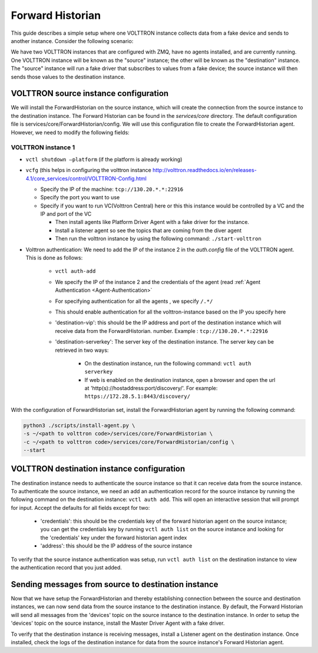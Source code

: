 .. _Forward-Historian-Deployment:

=================
Forward Historian
=================

This guide describes a simple setup where one VOLTTRON instance collects data from a fake device and sends to another
instance. Consider the following scenario:

We have two VOLTTRON instances that are configured with ZMQ, have no agents installed, and are currently running. One VOLTTRON instance will be known as the "source" instance; the other will be known as the "destination" instance.
The "source" instance will run a fake driver that subscribes to values from a fake device; the source instance will then sends those values to the destination instance.


VOLTTRON source instance configuration
--------------------------------------------------------

We will install the ForwardHistorian on the source instance, which will create the connection from the source instance to the destination instance.
The Forward Historian can be found in the *services/core* directory.
The default configuration file is services/core/ForwardHistorian/config.
We will use this configuration file to create the ForwardHistorian agent. However, we need to modify the following fields:

VOLTTRON instance 1 
^^^^^^^^^^^^^^^^^^^

-  ``vctl shutdown –platform`` (if the platform is already working)
-  ``vcfg`` (this helps in configuring the volttron instance
   http://volttron.readthedocs.io/en/releases-4.1/core_services/control/VOLTTRON-Config.html

   -  Specify the IP of the machine: ``tcp://130.20.*.*:22916``
   -  Specify the port you want to use
   -  Specify if you want to run VC(Volttron Central) here or this this instance would be controlled 
      by a VC and the IP and port of the VC

      - Then install agents like Platform Driver Agent with a fake driver for the instance.
      - Install a listener agent so see the topics that are coming from the diver agent
      - Then run the volttron instance by using the following command: ``./start-volttron``

- Volttron authentication: We need to add the IP of the instance 2 in the `auth.config` file of the VOLTTRON agent.
  This is done as follows:

   -  ``vctl auth-add``
   -  We specify the IP of the instance 2 and the credentials of the agent (read
      :ref:`Agent Authentication <Agent-Authentication>`
   -  For specifying authentication for all the agents , we specify ``/.*/``
   -  This should enable authentication for all the volttron-instance based on the IP you specify here
   - 'destination-vip': this should be the IP address and port of the destination instance which will receive data from the ForwardHistorian.
     number.  Example : ``tcp://130.20.*.*:22916``
   - 'destination-serverkey': The server key of the destination instance. The server key can be retrieved in two ways:

       - On the destination instance, run the following command: ``vctl auth serverkey``
       - If web is enabled on the destination instance, open a browser and open the url at 'http(s)://hostaddress:port/discovery/'. For example: ``https://172.28.5.1:8443/discovery/``

With the configuration of ForwardHistorian set, install the ForwardHistorian agent by running the following command:

.. code-block:: bash

    python3 ./scripts/install-agent.py \
    -s ~/<path to volttron code>/services/core/ForwardHistorian \
    -c ~/<path to volttron code>/services/core/ForwardHistorian/config \
    --start


VOLTTRON destination instance configuration
--------------------------------------------------------

The destination instance needs to authenticate the source instance so that it can receive data from the source instance. To authenticate the source instance, we need an add an authentication record
for the source instance by running the following command on the destination instance: ``vctl auth add``. This will open an interactive session that will prompt for input.
Accept the defaults for all fields except for two:

  - 'credentials': this should be the credentials key of the forward historian agent on the source instance; you can get the credentials key by running ``vctl auth list`` on the source instance and looking for the 'credentials' key under the forward historian agent index
  - 'address': this should be the IP address of the source instance

To verify that the source instance authentication was setup, run ``vctl auth list`` on the destination instance to view the authentication record that you just added.


Sending messages from source to destination instance
------------------------------------------------------------


Now that we have setup the ForwardHistorian and thereby establishing connection between the source and destination instances, we can now send data
from the source instance to the destination instance. By default, the Forward Historian will send all messages from the 'devices' topic on the source instance to the destination instance.
In order to setup the 'devices' topic on the source instance, install the Master Driver Agent with a fake driver.

To verify that the destination instance is receiving messages, install a Listener agent on the destination instance. Once installed,
check the logs of the destination instance for data from the source instance's Forward Historian agent.
